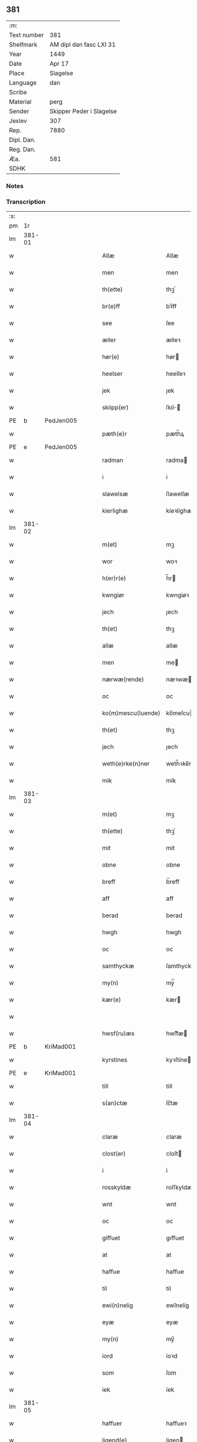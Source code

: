 ** 381
| :m:         |                          |
| Text number | 381                      |
| Shelfmark   | AM dipl dan fasc LXI 31  |
| Year        | 1449                     |
| Date        | Apr 17                   |
| Place       | Slagelse                 |
| Language    | dan                      |
| Scribe      |                          |
| Material    | perg                     |
| Sender      | Skipper Peder i Slagelse |
| Jexlev      | 307                      |
| Rep.        | 7880                     |
| Dipl. Dan.  |                          |
| Reg. Dan.   |                          |
| Æa.         | 581                      |
| SDHK        |                          |

*** Notes


*** Transcription
| :s: |        |   |   |   |   |                    |              |   |   |   |        |     |   |   |   |        |
| pm  | 1r     |   |   |   |   |                    |              |   |   |   |        |     |   |   |   |        |
| lm  | 381-01 |   |   |   |   |                    |              |   |   |   |        |     |   |   |   |        |
| w   |        |   |   |   |   | Allæ               | Allæ         |   |   |   |        | dan |   |   |   | 381-01 |
| w   |        |   |   |   |   | men                | men          |   |   |   |        | dan |   |   |   | 381-01 |
| w   |        |   |   |   |   | th(ette)           | thꝫͤ          |   |   |   |        | dan |   |   |   | 381-01 |
| w   |        |   |   |   |   | br(e)ff            | bꝛ̅ff         |   |   |   |        | dan |   |   |   | 381-01 |
| w   |        |   |   |   |   | see                | ſee          |   |   |   |        | dan |   |   |   | 381-01 |
| w   |        |   |   |   |   | æller              | ælleꝛ        |   |   |   |        | dan |   |   |   | 381-01 |
| w   |        |   |   |   |   | hør(e)             | hør         |   |   |   |        | dan |   |   |   | 381-01 |
| w   |        |   |   |   |   | heelser            | heelſeꝛ      |   |   |   |        | dan |   |   |   | 381-01 |
| w   |        |   |   |   |   | jek                | ȷek          |   |   |   |        | dan |   |   |   | 381-01 |
| w   |        |   |   |   |   | skiipp(er)         | ſkíí̲        |   |   |   |        | dan |   |   |   | 381-01 |
| PE  | b      | PedJen005   |   |   |   |                      |              |   |   |   |   |     |   |   |   |               |
| w   |        |   |   |   |   | pæth(e)r           | pæth̅ꝝ        |   |   |   |        | dan |   |   |   | 381-01 |
| PE  | e      | PedJen005   |   |   |   |                      |              |   |   |   |   |     |   |   |   |               |
| w   |        |   |   |   |   | radman             | radma       |   |   |   |        | dan |   |   |   | 381-01 |
| w   |        |   |   |   |   | i                  | i            |   |   |   |        | dan |   |   |   | 381-01 |
| w   |        |   |   |   |   | slawelsæ           | ſlawelſæ     |   |   |   |        | dan |   |   |   | 381-01 |
| w   |        |   |   |   |   | kierlighæ          | kíeꝛlighæ    |   |   |   |        | dan |   |   |   | 381-01 |
| lm  | 381-02 |   |   |   |   |                    |              |   |   |   |        |     |   |   |   |        |
| w   |        |   |   |   |   | m(et)              | mꝫ           |   |   |   |        | dan |   |   |   | 381-02 |
| w   |        |   |   |   |   | wor                | woꝛ          |   |   |   |        | dan |   |   |   | 381-02 |
| w   |        |   |   |   |   | h(er)r(e)          | h̅r          |   |   |   |        | dan |   |   |   | 381-02 |
| w   |        |   |   |   |   | kwngiør            | kwngiøꝛ      |   |   |   |        | dan |   |   |   | 381-02 |
| w   |        |   |   |   |   | jech               | ȷech         |   |   |   |        | dan |   |   |   | 381-02 |
| w   |        |   |   |   |   | th(et)             | thꝫ          |   |   |   |        | dan |   |   |   | 381-02 |
| w   |        |   |   |   |   | allæ               | allæ         |   |   |   |        | dan |   |   |   | 381-02 |
| w   |        |   |   |   |   | men                | me          |   |   |   |        | dan |   |   |   | 381-02 |
| w   |        |   |   |   |   | nærwæ(rende)       | næꝛwæ       |   |   |   | de-sup | dan |   |   |   | 381-02 |
| w   |        |   |   |   |   | oc                 | oc           |   |   |   |        | dan |   |   |   | 381-02 |
| w   |        |   |   |   |   | ko(m)mescu(luende) | ko̅meſcu     |   |   |   | de-sup | dan |   |   |   | 381-02 |
| w   |        |   |   |   |   | th(et)             | thꝫ          |   |   |   |        | dan |   |   |   | 381-02 |
| w   |        |   |   |   |   | jech               | ȷech         |   |   |   |        | dan |   |   |   | 381-02 |
| w   |        |   |   |   |   | weth(e)rke(n)ner   | weth̅ꝛke̅ner   |   |   |   |        | dan |   |   |   | 381-02 |
| w   |        |   |   |   |   | mik                | mík          |   |   |   |        | dan |   |   |   | 381-02 |
| lm  | 381-03 |   |   |   |   |                    |              |   |   |   |        |     |   |   |   |        |
| w   |        |   |   |   |   | m(et)              | mꝫ           |   |   |   |        | dan |   |   |   | 381-03 |
| w   |        |   |   |   |   | th(ette)           | thꝫͤ          |   |   |   |        | dan |   |   |   | 381-03 |
| w   |        |   |   |   |   | mit                | mít          |   |   |   |        | dan |   |   |   | 381-03 |
| w   |        |   |   |   |   | obne               | obne         |   |   |   |        | dan |   |   |   | 381-03 |
| w   |        |   |   |   |   | breff              | b̅reff        |   |   |   |        | dan |   |   |   | 381-03 |
| w   |        |   |   |   |   | aff                | aff          |   |   |   |        | dan |   |   |   | 381-03 |
| w   |        |   |   |   |   | berad              | berad        |   |   |   |        | dan |   |   |   | 381-03 |
| w   |        |   |   |   |   | hwgh               | hwgh         |   |   |   |        | dan |   |   |   | 381-03 |
| w   |        |   |   |   |   | oc                 | oc           |   |   |   |        | dan |   |   |   | 381-03 |
| w   |        |   |   |   |   | samthyckæ          | ſamthyckæ    |   |   |   |        | dan |   |   |   | 381-03 |
| w   |        |   |   |   |   | my(n)              | mẏ̅           |   |   |   |        | dan |   |   |   | 381-03 |
| w   |        |   |   |   |   | kær(e)             | kær         |   |   |   |        | dan |   |   |   | 381-03 |
| w   |        |   |   |   |   |                    |              |   |   |   |        | dan |   |   |   | 381-03 |
| w   |        |   |   |   |   | hwsf(ru)æs         | hwſf᷑æ       |   |   |   |        | dan |   |   |   | 381-03 |
| PE  | b      | KriMad001   |   |   |   |                      |              |   |   |   |   |     |   |   |   |               |
| w   |        |   |   |   |   | kyrstines          | kyꝛſtíne    |   |   |   |        | dan |   |   |   | 381-03 |
| PE  | e      | KriMad001   |   |   |   |                      |              |   |   |   |   |     |   |   |   |               |
| w   |        |   |   |   |   | till               | till         |   |   |   |        | dan |   |   |   | 381-03 |
| w   |        |   |   |   |   | s(an)ctæ           | ſc̅tæ         |   |   |   |        | dan |   |   |   | 381-03 |
| lm  | 381-04 |   |   |   |   |                    |              |   |   |   |        |     |   |   |   |        |
| w   |        |   |   |   |   | claræ              | claræ        |   |   |   |        | dan |   |   |   | 381-04 |
| w   |        |   |   |   |   | clost(er)          | cloſt       |   |   |   |        | dan |   |   |   | 381-04 |
| w   |        |   |   |   |   | i                  | i            |   |   |   |        | dan |   |   |   | 381-04 |
| w   |        |   |   |   |   | rosskyldæ          | roſſkyldæ    |   |   |   |        | dan |   |   |   | 381-04 |
| w   |        |   |   |   |   | wnt                | wnt          |   |   |   |        | dan |   |   |   | 381-04 |
| w   |        |   |   |   |   | oc                 | oc           |   |   |   |        | dan |   |   |   | 381-04 |
| w   |        |   |   |   |   | giffuet            | gıffuet      |   |   |   |        | dan |   |   |   | 381-04 |
| w   |        |   |   |   |   | at                 | at           |   |   |   |        | dan |   |   |   | 381-04 |
| w   |        |   |   |   |   | haffue             | haffue       |   |   |   |        | dan |   |   |   | 381-04 |
| w   |        |   |   |   |   | til                | til          |   |   |   |        | dan |   |   |   | 381-04 |
| w   |        |   |   |   |   | ewi(n)nelig        | ewi̅nelíg     |   |   |   |        | dan |   |   |   | 381-04 |
| w   |        |   |   |   |   | eyæ                | eyæ          |   |   |   |        | dan |   |   |   | 381-04 |
| w   |        |   |   |   |   | my(n)              | my̅           |   |   |   |        | dan |   |   |   | 381-04 |
| w   |        |   |   |   |   | iord               | íoꝛd         |   |   |   |        | dan |   |   |   | 381-04 |
| w   |        |   |   |   |   | som                | ſom          |   |   |   |        | dan |   |   |   | 381-04 |
| w   |        |   |   |   |   | iek                | íek          |   |   |   |        | dan |   |   |   | 381-04 |
| lm  | 381-05 |   |   |   |   |                    |              |   |   |   |        |     |   |   |   |        |
| w   |        |   |   |   |   | haffuer            | haffueꝛ      |   |   |   |        | dan |   |   |   | 381-05 |
| w   |        |   |   |   |   | ligend(e)          | ligen       |   |   |   |        | dan |   |   |   | 381-05 |
| w   |        |   |   |   |   | paa                | paa          |   |   |   |        | dan |   |   |   | 381-05 |
| w   |        |   |   |   |   | markæ              | maꝛkæ        |   |   |   |        | dan |   |   |   | 381-05 |
| w   |        |   |   |   |   | mark               | maꝛk         |   |   |   |        | dan |   |   |   | 381-05 |
| w   |        |   |   |   |   | j                  | j            |   |   |   |        | dan |   |   |   | 381-05 |
| w   |        |   |   |   |   | kwnby              | kwby        |   |   |   |        | dan |   |   |   | 381-05 |
| w   |        |   |   |   |   | sog(n)n            | ſog̅         |   |   |   |        | dan |   |   |   | 381-05 |
| w   |        |   |   |   |   | j                  | j            |   |   |   |        | dan |   |   |   | 381-05 |
| w   |        |   |   |   |   | twtzæ              | twtzæ        |   |   |   |        | dan |   |   |   | 381-05 |
| w   |        |   |   |   |   | hærith             | hærıth       |   |   |   |        | dan |   |   |   | 381-05 |
| w   |        |   |   |   |   | oc                 | oc           |   |   |   |        | dan |   |   |   | 381-05 |
| w   |        |   |   |   |   | ær                 | ær           |   |   |   |        | dan |   |   |   | 381-05 |
| w   |        |   |   |   |   | my(n)              | my̅           |   |   |   |        | dan |   |   |   | 381-05 |
| w   |        |   |   |   |   | hwsf(ru)æs         | hwſf᷑æ       |   |   |   |        | dan |   |   |   | 381-05 |
| lm  | 381-06 |   |   |   |   |                    |              |   |   |   |        |     |   |   |   |        |
| w   |        |   |   |   |   | rætæ               | rætæ         |   |   |   |        | dan |   |   |   | 381-06 |
| w   |        |   |   |   |   | fæth(e)rnæ         | fæth̅ꝛnæ      |   |   |   |        | dan |   |   |   | 381-06 |
| w   |        |   |   |   |   | iord               | ioꝛd         |   |   |   |        | dan |   |   |   | 381-06 |
| w   |        |   |   |   |   | hwilken            | hwılke      |   |   |   |        | dan |   |   |   | 381-06 |
| PE  | b      | NieJen015   |   |   |   |                      |              |   |   |   |   |     |   |   |   |               |
| w   |        |   |   |   |   | nielss             | níelſſ       |   |   |   |        | dan |   |   |   | 381-06 |
| w   |        |   |   |   |   | j́enss(øn)          | ȷ́enſ        |   |   |   |        | dan |   |   |   | 381-06 |
| PE  | e      | NieJen015   |   |   |   |                      |              |   |   |   |   |     |   |   |   |               |
| w   |        |   |   |   |   | aff                | aff          |   |   |   |        | dan |   |   |   | 381-06 |
| w   |        |   |   |   |   | markæ              | maꝛkæ        |   |   |   |        | dan |   |   |   | 381-06 |
| w   |        |   |   |   |   | nw                 | nw           |   |   |   |        | dan |   |   |   | 381-06 |
| w   |        |   |   |   |   | i                  | i            |   |   |   |        | dan |   |   |   | 381-06 |
| w   |        |   |   |   |   | wær(e)             | wær         |   |   |   |        | dan |   |   |   | 381-06 |
| w   |        |   |   |   |   | haffuer            | haffueꝛ      |   |   |   |        | dan |   |   |   | 381-06 |
| w   |        |   |   |   |   | oc                 | oc           |   |   |   |        | dan |   |   |   | 381-06 |
| w   |        |   |   |   |   | giffuer            | gíffueꝛ      |   |   |   |        | dan |   |   |   | 381-06 |
| w   |        |   |   |   |   | huert              | hueꝛt        |   |   |   |        | dan |   |   |   | 381-06 |
| lm  | 381-07 |   |   |   |   |                    |              |   |   |   |        |     |   |   |   |        |
| w   |        |   |   |   |   | aar                | aar          |   |   |   |        | dan |   |   |   | 381-07 |
| w   |        |   |   |   |   | j                  | j            |   |   |   |        | dan |   |   |   | 381-07 |
| w   |        |   |   |   |   | ort(is)            | oꝛtꝭ         |   |   |   |        | dan |   |   |   | 381-07 |
| w   |        |   |   |   |   | bywg               | bywg         |   |   |   |        | dan |   |   |   | 381-07 |
| w   |        |   |   |   |   | aff                | aff          |   |   |   |        | dan |   |   |   | 381-07 |
| w   |        |   |   |   |   | hennæ              | hennæ        |   |   |   |        | dan |   |   |   | 381-07 |
| w   |        |   |   |   |   | til                | til          |   |   |   |        | dan |   |   |   | 381-07 |
| w   |        |   |   |   |   | arlight            | arlıght      |   |   |   |        | dan |   |   |   | 381-07 |
| w   |        |   |   |   |   | landgildæ          | landgildæ    |   |   |   |        | dan |   |   |   | 381-07 |
| w   |        |   |   |   |   | for                | foꝛ          |   |   |   |        | dan |   |   |   | 381-07 |
| w   |        |   |   |   |   | vth(e)n            | vth̅n         |   |   |   |        | dan |   |   |   | 381-07 |
| w   |        |   |   |   |   | ij                 | ij           |   |   |   |        | dan |   |   |   | 381-07 |
| w   |        |   |   |   |   | hwiidæ             | hwiidæ       |   |   |   |        | dan |   |   |   | 381-07 |
| w   |        |   |   |   |   | pen(ninge)         | penᷚͤ          |   |   |   |        | dan |   |   |   | 381-07 |
| w   |        |   |   |   |   | th(e)r             | th̅ꝝ          |   |   |   |        | dan |   |   |   | 381-07 |
| w   |        |   |   |   |   | aff                | aff          |   |   |   |        | dan |   |   |   | 381-07 |
| w   |        |   |   |   |   | skal               | ſkal         |   |   |   |        | dan |   |   |   | 381-07 |
| lm  | 381-08 |   |   |   |   |                    |              |   |   |   |        |     |   |   |   |        |
| w   |        |   |   |   |   | giiffues           | gííffues     |   |   |   |        | dan |   |   |   | 381-08 |
| w   |        |   |   |   |   | tiil               | tiil         |   |   |   |        | dan |   |   |   | 381-08 |
| w   |        |   |   |   |   | ledings            | ledíng      |   |   |   |        | dan |   |   |   | 381-08 |
| w   |        |   |   |   |   | pen(ninge)         | penᷚͤ          |   |   |   |        | dan |   |   |   | 381-08 |
| w   |        |   |   |   |   | m(et)              | mꝫ           |   |   |   |        | dan |   |   |   | 381-08 |
| w   |        |   |   |   |   | saa dant           | ſaa dant     |   |   |   |        | dan |   |   |   | 381-08 |
| w   |        |   |   |   |   | wilkor             | wilkoꝛ       |   |   |   |        | dan |   |   |   | 381-08 |
| w   |        |   |   |   |   | at                 | at           |   |   |   |        | dan |   |   |   | 381-08 |
| w   |        |   |   |   |   | syst(er)           | ſyſt        |   |   |   |        | dan |   |   |   | 381-08 |
| PE  | b      | KriPed002   |   |   |   |                      |              |   |   |   |   |     |   |   |   |               |
| w   |        |   |   |   |   | kyrstine           | kyꝛſtíne     |   |   |   |        | dan |   |   |   | 381-08 |
| PE  | e      | KriPed002   |   |   |   |                      |              |   |   |   |   |     |   |   |   |               |
| w   |        |   |   |   |   | j                  | j            |   |   |   |        | dan |   |   |   | 381-08 |
| w   |        |   |   |   |   | for(nefnde)        | foꝛͩͤ          |   |   |   |        | dan |   |   |   | 381-08 |
| w   |        |   |   |   |   | clost(er)          | cloſt       |   |   |   |        | dan |   |   |   | 381-08 |
| w   |        |   |   |   |   | my(n)              | my̅           |   |   |   |        | dan |   |   |   | 381-08 |
| w   |        |   |   |   |   | kær(e)             | kær         |   |   |   |        | dan |   |   |   | 381-08 |
| w   |        |   |   |   |   |                    |              |   |   |   |        | dan |   |   |   | 381-08 |
| lm  | 381-09 |   |   |   |   |                    |              |   |   |   |        |     |   |   |   |        |
| w   |        |   |   |   |   | dotth(e)r          | dotth̅ꝛ       |   |   |   |        | dan |   |   |   | 381-09 |
| w   |        |   |   |   |   | skal               | ſkal         |   |   |   |        | dan |   |   |   | 381-09 |
| w   |        |   |   |   |   | till               | till         |   |   |   |        | dan |   |   |   | 381-09 |
| w   |        |   |   |   |   | sith               | ſıth         |   |   |   |        | dan |   |   |   | 381-09 |
| w   |        |   |   |   |   | behoff             | behoff       |   |   |   |        | dan |   |   |   | 381-09 |
| w   |        |   |   |   |   | nythæ              | nythæ        |   |   |   |        | dan |   |   |   | 381-09 |
| w   |        |   |   |   |   | for(nefnde)        | foꝛͩͤ          |   |   |   |        | dan |   |   |   | 381-09 |
| w   |        |   |   |   |   | landgildæ          | landgíldæ    |   |   |   |        | dan |   |   |   | 381-09 |
| w   |        |   |   |   |   | j                  | j            |   |   |   |        | dan |   |   |   | 381-09 |
| w   |        |   |   |   |   | sinæ               | ſínæ         |   |   |   |        | dan |   |   |   | 381-09 |
| w   |        |   |   |   |   | leffdaghæ          | leffdaghæ    |   |   |   |        | dan |   |   |   | 381-09 |
| w   |        |   |   |   |   | oc                 | oc           |   |   |   |        | dan |   |   |   | 381-09 |
| w   |        |   |   |   |   | efft(er)           | efft        |   |   |   |        | dan |   |   |   | 381-09 |
| w   |        |   |   |   |   | hennes             | henne       |   |   |   |        | dan |   |   |   | 381-09 |
| lm  | 381-10 |   |   |   |   |                    |              |   |   |   |        |     |   |   |   |        |
| w   |        |   |   |   |   | tiid               | tiid         |   |   |   |        | dan |   |   |   | 381-10 |
| w   |        |   |   |   |   | scule              | ſcule        |   |   |   |        | dan |   |   |   | 381-10 |
| w   |        |   |   |   |   | systernæ           | ſyſteꝛnæ     |   |   |   |        | dan |   |   |   | 381-10 |
| w   |        |   |   |   |   | j                  | j            |   |   |   |        | dan |   |   |   | 381-10 |
| w   |        |   |   |   |   | for(nefnde)        | foꝛͩͤ          |   |   |   |        | dan |   |   |   | 381-10 |
| w   |        |   |   |   |   | clost(er)          | cloſt       |   |   |   |        | dan |   |   |   | 381-10 |
| w   |        |   |   |   |   | for(nefnde)        | foꝛͩͤ          |   |   |   |        | dan |   |   |   | 381-10 |
| w   |        |   |   |   |   | landgildæ          | landgıldæ    |   |   |   |        | dan |   |   |   | 381-10 |
| w   |        |   |   |   |   | til                | til          |   |   |   |        | dan |   |   |   | 381-10 |
| w   |        |   |   |   |   | therr(is)          | therrꝭ       |   |   |   |        | dan |   |   |   | 381-10 |
| w   |        |   |   |   |   | nyttæ              | nyttæ        |   |   |   |        | dan |   |   |   | 381-10 |
| w   |        |   |   |   |   | opbæræ             | opbæræ       |   |   |   |        | dan |   |   |   | 381-10 |
| w   |        |   |   |   |   | oc                 | oc           |   |   |   |        | dan |   |   |   | 381-10 |
| w   |        |   |   |   |   | haffue             | haffue       |   |   |   |        | dan |   |   |   | 381-10 |
| lm  | 381-11 |   |   |   |   |                    |              |   |   |   |        |     |   |   |   |        |
| w   |        |   |   |   |   | vth(e)n            | vth̅         |   |   |   |        | dan |   |   |   | 381-11 |
| w   |        |   |   |   |   | hwer               | hweꝛ         |   |   |   |        | dan |   |   |   | 381-11 |
| w   |        |   |   |   |   | manss              | manſſ        |   |   |   |        | dan |   |   |   | 381-11 |
| w   |        |   |   |   |   | hinder             | hindeꝛ       |   |   |   |        | dan |   |   |   | 381-11 |
| w   |        |   |   |   |   | æller              | ælleꝛ        |   |   |   |        | dan |   |   |   | 381-11 |
| w   |        |   |   |   |   | gensielsæ          | genſielſæ    |   |   |   |        | dan |   |   |   | 381-11 |
| w   |        |   |   |   |   | Jn                 | Jn           |   |   |   |        | lat |   |   |   | 381-11 |
| w   |        |   |   |   |   | cui(us)            | cuiꝰ         |   |   |   |        | lat |   |   |   | 381-11 |
| w   |        |   |   |   |   | r(e)i              | rͤi           |   |   |   |        | lat |   |   |   | 381-11 |
| w   |        |   |   |   |   | testi(m)oniu(m)    | teſtı̅oniu̅    |   |   |   |        | lat |   |   |   | 381-11 |
| w   |        |   |   |   |   | oc                 | oc           |   |   |   |        | dan |   |   |   | 381-11 |
| w   |        |   |   |   |   | maior(is)          | maiorꝭ       |   |   |   |        | lat |   |   |   | 381-11 |
| w   |        |   |   |   |   | firmitat(is)       | fırmitatꝭ    |   |   |   |        | lat |   |   |   | 381-11 |
| lm  | 381-12 |   |   |   |   |                    |              |   |   |   |        |     |   |   |   |        |
| w   |        |   |   |   |   | euidencia(m)       | euidencia̅    |   |   |   |        | lat |   |   |   | 381-12 |
| w   |        |   |   |   |   | sigillu(m)         | ſıgıllu̅      |   |   |   |        | lat |   |   |   | 381-12 |
| w   |        |   |   |   |   | meu(m)             | meu̅          |   |   |   |        | lat |   |   |   | 381-12 |
| w   |        |   |   |   |   | vna                | vna          |   |   |   |        | lat |   |   |   | 381-12 |
| w   |        |   |   |   |   | cu(m)              | cu̅           |   |   |   |        | lat |   |   |   | 381-12 |
| w   |        |   |   |   |   | sigillis           | ſıgılli     |   |   |   |        | lat |   |   |   | 381-12 |
| w   |        |   |   |   |   | viroru(m)          | vıroru̅       |   |   |   |        | lat |   |   |   | 381-12 |
| w   |        |   |   |   |   | ho(n)o(ra)biliu(m) | ho̅obılıu̅     |   |   |   |        | lat |   |   |   | 381-12 |
| w   |        |   |   |   |   | v(idelicet)        | vꝫ           |   |   |   |        | lat |   |   |   | 381-12 |
| w   |        |   |   |   |   | d(omi)nj           | dnj̅          |   |   |   |        | lat |   |   |   | 381-12 |
| PE  | b      | KnuMar001  |   |   |   |                    |              |   |   |   |        |     |   |   |   |        |
| w   |        |   |   |   |   | kanutj             | kanutj       |   |   |   |        | lat |   |   |   | 381-12 |
| w   |        |   |   |   |   | marq(ua)rdi        | maꝛqrdi     |   |   |   |        | lat |   |   |   | 381-12 |
| PE  | e      | KnuMar001  |   |   |   |                    |              |   |   |   |        |     |   |   |   |        |
| w   |        |   |   |   |   | vicecu(ra)tj       | vícecutj    |   |   |   |        | lat |   |   |   | 381-12 |
| lm  | 381-13 |   |   |   |   |                    |              |   |   |   |        |     |   |   |   |        |
| w   |        |   |   |   |   | ecc(lesi)e         | e̅cce         |   |   |   |        | lat |   |   |   | 381-13 |
| w   |        |   |   |   |   | s(an)cti           | ſc̅tı         |   |   |   |        | lat |   |   |   | 381-13 |
| w   |        |   |   |   |   | michaelis          | michaelı    |   |   |   |        | lat |   |   |   | 381-13 |
| PL  | b      |   |   |   |   |                    |              |   |   |   |        |     |   |   |   |        |
| w   |        |   |   |   |   | slaulos(e)         | ſlaulo      |   |   |   |        | dan |   |   |   | 381-13 |
| PL  | e      |   |   |   |   |                    |              |   |   |   |        |     |   |   |   |        |
| PE  | b      | HerLip001  |   |   |   |                    |              |   |   |   |        |     |   |   |   |        |
| w   |        |   |   |   |   | h(er)ma(n)nj       | h̅ma̅nj        |   |   |   |        | lat |   |   |   | 381-13 |
| PE  | e      | HerLip001  |   |   |   |                    |              |   |   |   |        |     |   |   |   |        |
| w   |        |   |   |   |   | de                 | de           |   |   |   |        | lat |   |   |   | 381-13 |
| PL  | b      |   |   |   |   |                    |              |   |   |   |        |     |   |   |   |        |
| w   |        |   |   |   |   | lippen             | líe        |   |   |   |        | dan |   |   |   | 381-13 |
| PL  | e      |   |   |   |   |                    |              |   |   |   |        |     |   |   |   |        |
| w   |        |   |   |   |   | p(ro)co(n)sulis    | ꝓco̅ſulí     |   |   |   |        | lat |   |   |   | 381-13 |
| PE  | b      | MadFob001  |   |   |   |                    |              |   |   |   |        |     |   |   |   |        |
| w   |        |   |   |   |   | mathie             | mathie       |   |   |   |        | lat |   |   |   | 381-13 |
| w   |        |   |   |   |   | fobis              | fobi        |   |   |   |        | dan |   |   |   | 381-13 |
| PE  | e      | MadFob001  |   |   |   |                    |              |   |   |   |        |     |   |   |   |        |
| w   |        |   |   |   |   | et                 | et           |   |   |   |        | lat |   |   |   | 381-13 |
| PE  | b      | HanMil001  |   |   |   |                    |              |   |   |   |        |     |   |   |   |        |
| w   |        |   |   |   |   | joh(annis)         | joh̅          |   |   |   |        | lat |   |   |   | 381-13 |
| w   |        |   |   |   |   | mildenhøffdh       | mildenhøffdh |   |   |   |        | dan |   |   |   | 381-13 |
| PE  | e      | HanMil001  |   |   |   |                    |              |   |   |   |        |     |   |   |   |        |
| lm  | 381-14 |   |   |   |   |                    |              |   |   |   |        |     |   |   |   |        |
| w   |        |   |   |   |   | (con)sulu(m)       | ꝯſulu̅        |   |   |   |        | lat |   |   |   | 381-14 |
| w   |        |   |   |   |   | ibid(em)           | ıbi         |   |   |   |        | lat |   |   |   | 381-14 |
| w   |        |   |   |   |   | p(rese)ntibus      | pn̅tíbu      |   |   |   |        | lat |   |   |   | 381-14 |
| w   |        |   |   |   |   | e(st)              | e̅            |   |   |   |        | lat |   |   |   | 381-14 |
| w   |        |   |   |   |   | appensu(m)         | aenſu̅       |   |   |   |        | lat |   |   |   | 381-14 |
| w   |        |   |   |   |   | Datu(m)            | Datu̅         |   |   |   |        | lat |   |   |   | 381-14 |
| PL  | b      |   |   |   |   |                    |              |   |   |   |        |     |   |   |   |        |
| w   |        |   |   |   |   | slaulos(e)         | ſlaulo      |   |   |   |        | dan |   |   |   | 381-14 |
| PL  | e      |   |   |   |   |                    |              |   |   |   |        |     |   |   |   |        |
| w   |        |   |   |   |   | Anno               | Anno         |   |   |   |        | lat |   |   |   | 381-14 |
| w   |        |   |   |   |   | d(omi)nj           | dnj̅          |   |   |   |        | lat |   |   |   | 381-14 |
| w   |        |   |   |   |   | mcdxlnono          | cdxlnono    |   |   |   |        | lat |   |   |   | 381-14 |
| p   |        |   |   |   |   | /                  | /            |   |   |   |        | lat |   |   |   | 381-14 |
| w   |        |   |   |   |   | fer(i)a            | fera        |   |   |   |        | lat |   |   |   | 381-14 |
| w   |        |   |   |   |   | q(ui)nta           | qnta        |   |   |   |        | lat |   |   |   | 381-14 |
| w   |        |   |   |   |   | pasche             | paſche       |   |   |   |        | lat |   |   |   | 381-14 |
| :e: |        |   |   |   |   |                    |              |   |   |   |        |     |   |   |   |        |
